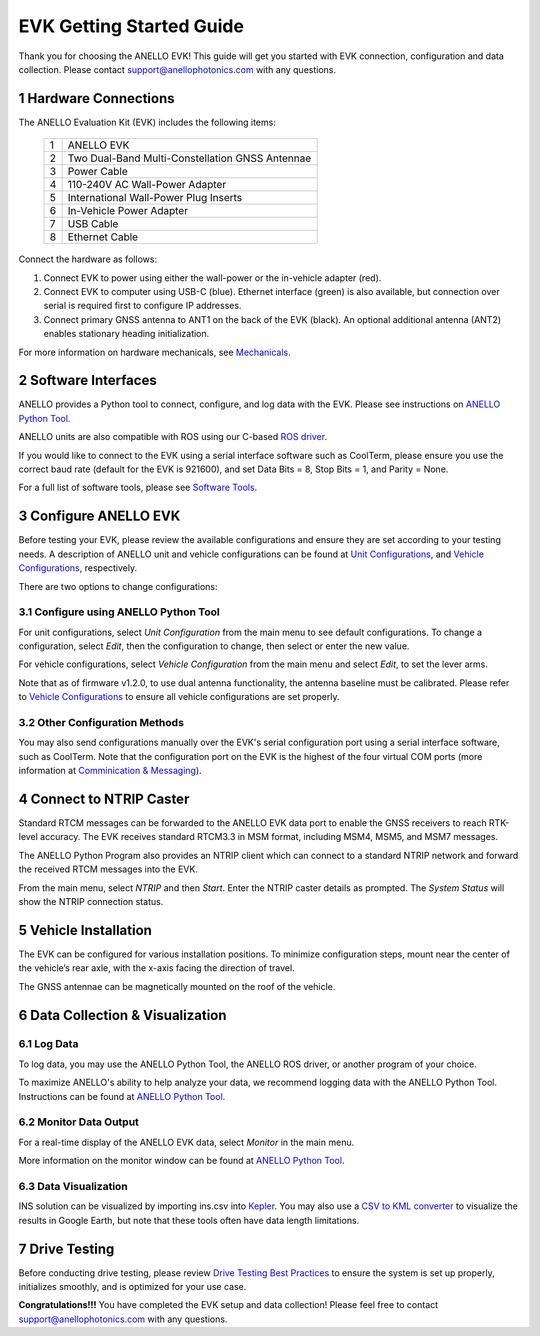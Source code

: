 ==================================
EVK Getting Started Guide
==================================
Thank you for choosing the ANELLO EVK! This guide will get you started with EVK connection, configuration and data collection.
Please contact support@anellophotonics.com with any questions.  

1   Hardware Connections
---------------------------------
The ANELLO Evaluation Kit (EVK) includes the following items:

    +---+------------------------------------------------+
    | 1 | ANELLO EVK                                     |
    +---+------------------------------------------------+
    | 2 | Two Dual-Band Multi-Constellation GNSS Antennae|
    +---+------------------------------------------------+
    | 3 | Power Cable                                    |
    +---+------------------------------------------------+
    | 4 | 110-240V AC Wall-Power Adapter                 |
    +---+------------------------------------------------+
    | 5 | International Wall-Power Plug Inserts          |
    +---+------------------------------------------------+
    | 6 | In-Vehicle Power Adapter                       |
    +---+------------------------------------------------+
    | 7 | USB Cable                                      |
    +---+------------------------------------------------+
    | 8 | Ethernet Cable                                 |
    +---+------------------------------------------------+

.. image:: media/evk_contents.png
   :width: 90 %
   :align: center


Connect the hardware as follows: 

1. Connect EVK to power using either the wall-power or the in-vehicle adapter (red).
2. Connect EVK to computer using USB-C (blue). Ethernet interface (green) is also available, but connection over serial is required first to configure IP addresses.
3. Connect primary GNSS antenna to ANT1 on the back of the EVK (black). An optional additional antenna (ANT2) enables stationary heading initialization.

.. image:: media/EVK-wiring_2.png
   :width: 100 %
   :align: center

For more information on hardware mechanicals, see `Mechanicals <https://docs-a1.readthedocs.io/en/latest/mechanicals.html#anello-evk>`_.


2   Software Interfaces
---------------------------------
ANELLO provides a Python tool to connect, configure, and log data with the EVK.
Please see instructions on `ANELLO Python Tool <https://docs-a1.readthedocs.io/en/latest/python-tool.html>`_.

ANELLO units are also compatible with ROS using our C-based `ROS driver <https://github.com/Anello-Photonics/ANELLO_ROS_Driver>`_.

If you would like to connect to the EVK using a serial interface software such as CoolTerm, 
please ensure you use the correct baud rate (default for the EVK is 921600), and set Data Bits = 8, Stop Bits = 1, and Parity = None.

For a full list of software tools, please see `Software Tools <https://docs-a1.readthedocs.io/en/latest/software-tools.html>`_.


3   Configure ANELLO EVK
---------------------------------
Before testing your EVK, please review the available configurations and ensure they are set according to your testing needs.
A description of ANELLO unit and vehicle configurations can be found at `Unit Configurations <https://docs-a1.readthedocs.io/en/latest/unit_configuration.html>`_,
and `Vehicle Configurations <https://docs-a1.readthedocs.io/en/latest/vehicle_configuration.html>`_, respectively.

There are two options to change configurations:

3.1 Configure using ANELLO Python Tool
~~~~~~~~~~~~~~~~~~~~~~~~~~~~~~~~~~~~~~~~~~
For unit configurations, select *Unit Configuration* from the main menu to see default configurations. To change a configuration, 
select *Edit*, then the configuration to change, then select or enter the new value.

For vehicle configurations, select *Vehicle Configuration* from the main menu and select *Edit*, to set the lever arms.

Note that as of firmware v1.2.0, to use dual antenna functionality, the antenna baseline must be calibrated. Please refer to 
`Vehicle Configurations <https://docs-a1.readthedocs.io/en/latest/vehicle_configuration.html>`_ to ensure all vehicle configurations are set properly.

3.2 Other Configuration Methods
~~~~~~~~~~~~~~~~~~~~~~~~~~~~~~~~~~~~~~~~~
You may also send configurations manually over the EVK's serial configuration port using a serial interface software, such as CoolTerm.
Note that the configuration port on the EVK is the highest of the four virtual COM ports (more information at `Comminication & Messaging <https://docs-a1.readthedocs.io/en/latest/communication_messaging.html>`_). 


4   Connect to NTRIP Caster
------------------------------
Standard RTCM messages can be forwarded to the ANELLO EVK data port to enable the GNSS receivers to reach RTK-level accuracy. 
The EVK receives standard RTCM3.3 in MSM format, including MSM4, MSM5, and MSM7 messages. 

The ANELLO Python Program also provides an NTRIP client which can connect to a standard NTRIP network and forward the received RTCM messages into the EVK.

From the main menu, select *NTRIP* and then *Start*. Enter the NTRIP caster details as prompted. 
The *System Status* will show the NTRIP connection status.


5   Vehicle Installation
----------------------------

The EVK can be configured for various installation positions. To minimize configuration steps, 
mount near the center of the vehicle’s rear axle, with the x-axis facing the direction of travel.

.. image:: media/a1_install_location.png
   :width: 50 %
   :align: center

The GNSS antennae can be magnetically mounted on the roof of the vehicle.


6   Data Collection & Visualization
------------------------------------

6.1 Log Data
~~~~~~~~~~~~~~~~~
To log data, you may use the ANELLO Python Tool, the ANELLO ROS driver, or another program of your choice.

To maximize ANELLO's ability to help analyze your data, we recommend logging data with the ANELLO Python Tool. Instructions can be found at 
`ANELLO Python Tool <https://docs-a1.readthedocs.io/en/latest/python-tool.html>`_.

6.2 Monitor Data Output
~~~~~~~~~~~~~~~~~~~~~~~~~~~~~~~~~~~
For a real-time display of the ANELLO EVK data, select *Monitor* in the main menu.

More information on the monitor window can be found at `ANELLO Python Tool <https://docs-a1.readthedocs.io/en/latest/python-tool.html>`_.

6.3 Data Visualization
~~~~~~~~~~~~~~~~~~~~~~~~~~~~~~~~~~~
INS solution can be visualized by importing ins.csv into `Kepler <https://kepler.gl/demo>`_.
You may also use a `CSV to KML converter <https://www.convertcsv.com/csv-to-kml.htm>`_ to visualize the results in Google Earth, 
but note that these tools often have data length limitations.


7   Drive Testing
-------------------
Before conducting drive testing, please review `Drive Testing Best Practices <https://docs-a1.readthedocs.io/en/latest/drive-testing.html>`_ 
to ensure the system is set up properly, initializes smoothly, and is optimized for your use case.

**Congratulations!!!**
You have completed the EVK setup and data collection! Please feel free to contact support@anellophotonics.com with any questions. 